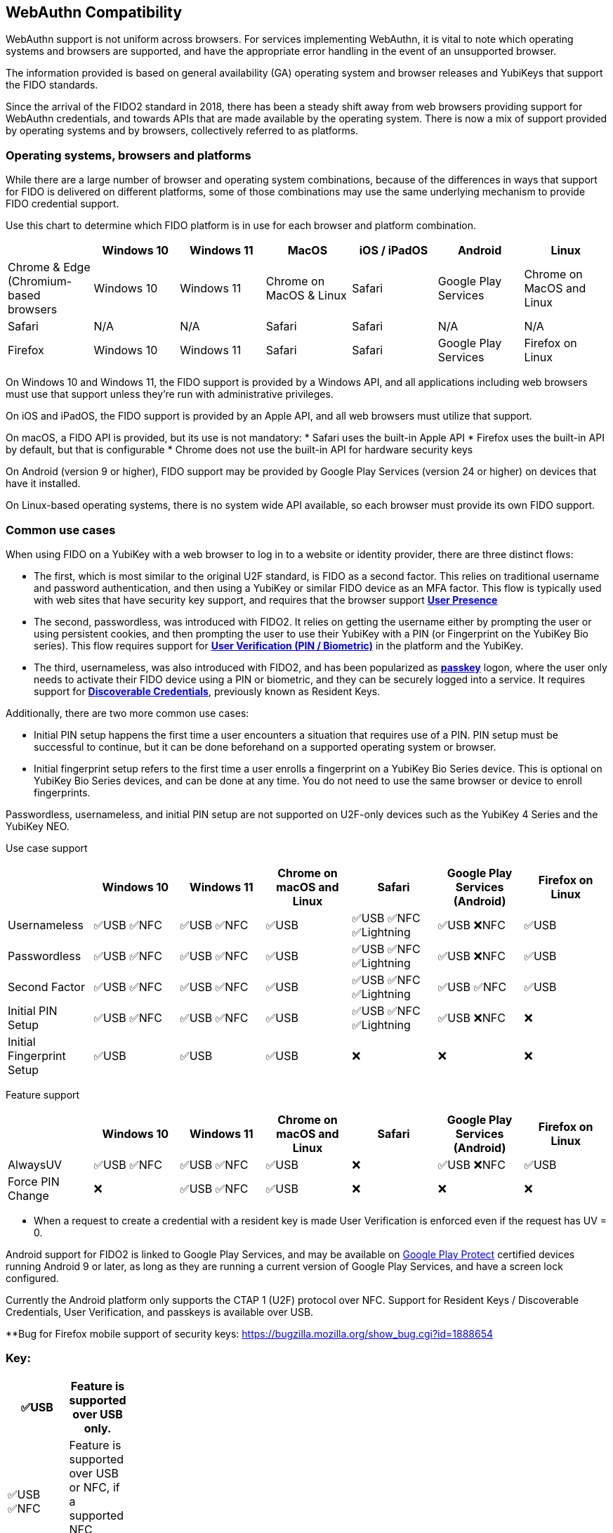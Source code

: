 :imagesdir: ./
:callout3: ***

== WebAuthn Compatibility ==
WebAuthn support is not uniform across browsers. For services implementing WebAuthn, it is vital to note which operating systems and browsers are supported, and have the appropriate error handling in the event of an unsupported browser.

The information provided is based on general availability (GA) operating system and browser releases and YubiKeys that support the FIDO standards. 

Since the arrival of the FIDO2 standard in 2018, there has been a steady shift away from web browsers providing support for WebAuthn credentials, and towards APIs that are made available by the operating system. There is now a mix of support provided by operating systems and by browsers, collectively referred to as platforms.



=== Operating systems, browsers and platforms ===
While there are a large number of browser and operating system combinations, because of the differences in ways that support for FIDO is delivered on different platforms, some of those combinations may use the same underlying mechanism to provide FIDO credential support.

Use this chart to determine which FIDO platform is in use for each browser and platform combination.

[%header,cols="7*"]
|===
| | Windows 10 | Windows 11 | MacOS | iOS / iPadOS | Android | Linux
| Chrome & Edge (Chromium-based browsers | Windows 10 | Windows 11 | Chrome on MacOS & Linux | Safari | Google Play Services | Chrome on MacOS and Linux
| Safari | N/A | N/A | Safari | Safari | N/A | N/A
| Firefox | Windows 10 | Windows 11 | Safari | Safari | Google Play Services | Firefox on Linux
|===

On Windows 10 and Windows 11, the FIDO support is provided by a Windows API, and all applications including web browsers must use that support unless they’re run with administrative privileges. 

On iOS and iPadOS, the FIDO support is provided by an Apple API, and all web browsers must utilize that support.

On macOS, a FIDO API is provided, but its use is not mandatory:  
* Safari uses the built-in Apple API
* Firefox uses the built-in API by default, but that is configurable
* Chrome does not use the built-in API for hardware security keys

On Android (version 9 or higher), FIDO support may be provided by Google Play Services (version 24 or higher) on devices that have it installed.  

On Linux-based operating systems, there is no system wide API available, so each browser must provide its own FIDO support.

=== Common use cases ===

When using FIDO on a YubiKey with a web browser to log in to a website or identity provider, there are three distinct flows:

* The first, which is most similar to the original U2F standard, is FIDO as a second factor. This relies on traditional username and password authentication, and then using a YubiKey or similar FIDO device as an MFA factor. This flow is typically used with web sites that have security key support, and requires that the browser support *link:https://www.w3.org/TR/webauthn/#test-of-user-presence[User Presence]*
* The second, passwordless, was introduced with FIDO2. It relies on getting the username either by prompting the user or using persistent cookies, and then prompting the user to use their YubiKey with a PIN (or Fingerprint on the YubiKey Bio series).  This flow requires support for *link:https://www.w3.org/TR/webauthn/#user-verification[User Verification (PIN / Biometric)]* in the platform and the YubiKey.
* The third, usernameless, was also introduced with FIDO2, and has been popularized as *link:https://developers.yubico.com/Passkeys/[passkey]* logon, where the user only needs to activate their FIDO device using a PIN or biometric, and they can be securely logged into a service. It requires support for *link:https://www.w3.org/TR/webauthn/#resident-credential[Discoverable Credentials]*, previously known as Resident Keys.    

Additionally, there are two more common use cases:

* Initial PIN setup happens the first time a user encounters a situation that requires use of a PIN. PIN setup must be successful to continue, but it can be done beforehand on a supported operating system or browser.
* Initial fingerprint setup refers to the first time a user enrolls a fingerprint on a YubiKey Bio Series device. This is optional on YubiKey Bio Series devices, and can be done at any time.  You do not need to use the same browser or device to enroll fingerprints.

Passwordless, usernameless, and initial PIN setup are not supported on U2F-only devices such as the YubiKey 4 Series and the YubiKey NEO.  

Use case support

[%header,cols="7*"]
|===
|               | Windows 10   | Windows 11   | Chrome on macOS and Linux | Safari                    | Google Play Services (Android) | Firefox on Linux
| Usernameless  | ✅USB ✅NFC | ✅USB ✅NFC | ✅USB                     | ✅USB ✅NFC ✅Lightning | ✅USB ❌NFC                   | ✅USB
| Passwordless  | ✅USB ✅NFC | ✅USB ✅NFC | ✅USB                     | ✅USB ✅NFC ✅Lightning | ✅USB ❌NFC                   | ✅USB
| Second Factor | ✅USB ✅NFC | ✅USB ✅NFC | ✅USB                     | ✅USB ✅NFC ✅Lightning | ✅USB ✅NFC                   | ✅USB
| Initial PIN Setup | ✅USB ✅NFC | ✅USB ✅NFC | ✅USB                 | ✅USB ✅NFC ✅Lightning | ✅USB ❌NFC                   | ❌
| Initial Fingerprint Setup | ✅USB | ✅USB |  ✅USB                     | ❌                       | ❌                             | ❌
|=== 


Feature support

[%header,cols="7*"]
|===
|               | Windows 10   | Windows 11   | Chrome on macOS and Linux | Safari                    | Google Play Services (Android) | Firefox on Linux
| AlwaysUV      | ✅USB ✅NFC | ✅USB ✅NFC | ✅USB                     | ❌                       | ✅USB ❌NFC                   | ✅USB
| Force PIN Change | ❌       | ✅USB ✅NFC | ✅USB                      | ❌                       | ❌                            | ❌
|===




* When a request to create a credential with a resident key is made User Verification is enforced even if the request has UV = 0.


Android support for FIDO2 is linked to Google Play Services, and may be available on link:https://support.google.com/googleplay/answer/7165974[Google Play Protect] certified devices running Android 9 or later, as long as they are running a current version of Google Play Services, and have a screen lock configured.

Currently the Android platform only supports the CTAP 1 (U2F) protocol over NFC.
Support for Resident Keys / Discoverable Credentials, User Verification, and passkeys is available over USB.


**Bug for Firefox mobile support of security keys: https://bugzilla.mozilla.org/show_bug.cgi?id=1888654





=== Key: ===
[%header,cols="^.^,^.^" width=20]
|===
| ✅USB | Feature is supported over USB only.
| ✅USB ✅NFC | Feature is supported over USB or NFC, if a supported NFC reader is attached.
| ✅USB ✅NFC ✅Lightning | Feature is supported over USB, NFC or Lightning, if available on the device.
| ✅USB ❌NFC | Feature is supported over USB, but not NFC, even if an NFC reader is present.
| ❌ | Feature is not supported over any transport.
|===